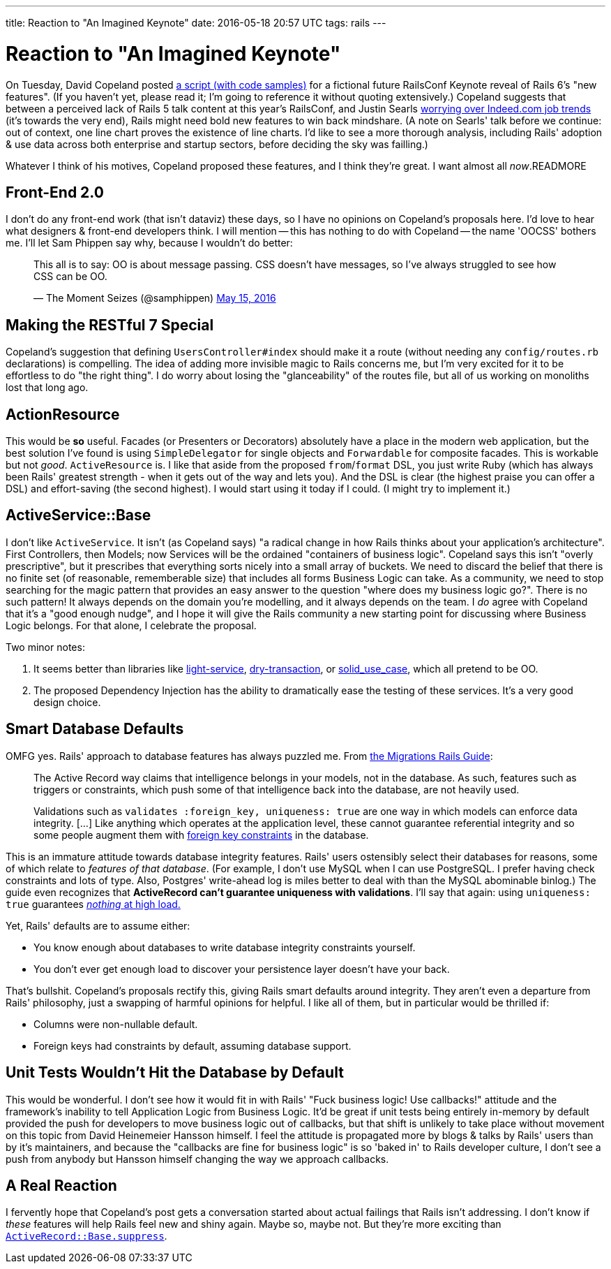 ---
title: Reaction to "An Imagined Keynote"
date: 2016-05-18 20:57 UTC
tags: rails
---

= Reaction to "An Imagined Keynote"

On Tuesday, David Copeland posted http://naildrivin5.com/blog/2016/05/17/announcing-rails-6-an-imagined-roadmap.html[a script (with code samples)] for a fictional future RailsConf Keynote reveal of Rails 6's "new features". (If you haven't yet, please read it; I'm going to reference it without quoting extensively.) Copeland suggests that between a perceived lack of Rails 5 talk content at this year's RailsConf, and Justin Searls http://blog.testdouble.com/posts/2016-05-09-make-ruby-great-again.html[worrying over Indeed.com job trends] (it's towards the very end), Rails might need bold new features to win back mindshare. (A note on Searls' talk before we continue: out of context, one line chart proves the existence of line charts. I'd like to see a more thorough analysis, including Rails' adoption & use data across both enterprise and startup sectors, before deciding the sky was failling.)

Whatever I think of his motives, Copeland proposed these features, and I think they're great. I want almost all _now_.READMORE

== Front-End 2.0

I don't do any front-end work (that isn't dataviz) these days, so I have no opinions on Copeland's proposals here. I'd love to hear what designers & front-end developers think. I will mention -- this has nothing to do with Copeland -- the name 'OOCSS' bothers me. I'll let Sam Phippen say why, because I wouldn't do better:

++++
<blockquote class="twitter-tweet" data-conversation="none" data-lang="en"><p lang="en" dir="ltr">This all is to say: OO is about message passing. CSS doesn’t have messages, so I’ve always struggled to see how CSS can be OO.</p>&mdash; The Moment Seizes (@samphippen) <a href="https://twitter.com/samphippen/status/731964847991205888">May 15, 2016</a></blockquote>
<script async src="//platform.twitter.com/widgets.js" charset="utf-8"></script>
++++

== Making the RESTful 7 Special

Copeland's suggestion that defining `UsersController#index` should make it a route (without needing any `config/routes.rb` declarations) is compelling. The idea of adding more invisible magic to Rails concerns me, but I'm very excited for it to be effortless to do "the right thing". I do worry about losing the "glanceability" of the routes file, but all of us working on monoliths lost that long ago.

== ActionResource

This would be *so* useful. Facades (or Presenters or Decorators) absolutely have a place in the modern web application, but the best solution I've found is using `SimpleDelegator` for single objects and `Forwardable` for composite facades. This is workable but not _good_. `ActiveResource` is. I like that aside from the proposed `from`/`format` DSL, you just write Ruby (which has always been Rails' greatest strength - when it gets out of the way and lets you). And the DSL is clear (the highest praise you can offer a DSL) and effort-saving (the second highest). I would start using it today if I could. (I might try to implement it.)

== ActiveService::Base

I don't like `ActiveService`. It isn't (as Copeland says) "a radical change in how Rails thinks about your application's architecture". First Controllers, then Models; now Services will be the ordained "containers of business logic". Copeland says this isn't "overly prescriptive", but it prescribes that everything sorts nicely into a small array of buckets. We need to discard the belief that there is no finite set (of reasonable, rememberable size) that includes all forms Business Logic can take. As a community, we need to stop searching for the magic pattern that provides an easy answer to the question "where does my business logic go?". There is no such pattern! It always depends on the domain you're modelling, and it always depends on the team. I _do_ agree with Copeland that it's a "good enough nudge", and I hope it will give the Rails community a new starting point for discussing where Business Logic belongs. For that alone, I celebrate the proposal.

Two minor notes:

1. It seems better than libraries like https://github.com/adomokos/light-service[light-service], https://github.com/dry-rb/dry-transaction[dry-transaction], or https://github.com/mindeavor/solid_use_case[solid_use_case], which all pretend to be OO.
2. The proposed Dependency Injection has the ability to dramatically ease the testing of these services. It's a very good design choice.

== Smart Database Defaults

OMFG yes. Rails' approach to database features has always puzzled me. From http://guides.rubyonrails.org/active_record_migrations.html#active-record-and-referential-integrity[the Migrations Rails Guide]:
[quote]
____
The Active Record way claims that intelligence belongs in your models, not in the database. As such, features such as triggers or constraints, which push some of that intelligence back into the database, are not heavily used.

Validations such as `validates :foreign_key, uniqueness: true` are one way in which models can enforce data integrity. [...] Like anything which operates at the application level, these cannot guarantee referential integrity and so some people augment them with http://guides.rubyonrails.org/active_record_migrations.html#foreign-keys[foreign key constraints] in the database.
____

This is an immature attitude towards database integrity features. Rails' users ostensibly select their databases for reasons, some of which relate to _features of that database_. (For example, I don't use MySQL when I can use PostgreSQL. I prefer having check constraints and lots of type. Also, Postgres' write-ahead log is miles better to deal with than the MySQL abominable binlog.) The guide even recognizes that *ActiveRecord can't guarantee uniqueness with validations*. I'll say that again: using `uniqueness: true` guarantees https://blog.acolyer.org/2015/09/04/feral-concurrency-control-an-empirical-investigation-of-modern-application-integrity[_nothing_ at high load.]

Yet, Rails' defaults are to assume either:

* You know enough about databases to write database integrity constraints yourself.
* You don't ever get enough load to discover your persistence layer doesn't have your back.

That's bullshit. Copeland's proposals rectify this, giving Rails smart defaults around integrity. They aren't even a departure from Rails' philosophy, just a swapping of harmful opinions for helpful. I like all of them, but in particular would be thrilled if:

* Columns were non-nullable default.
* Foreign keys had constraints by default, assuming database support.


== Unit Tests Wouldn't Hit the Database by Default

This would be wonderful. I don't see how it would fit in with Rails' "Fuck business logic! Use callbacks!" attitude and the framework's inability to tell Application Logic from Business Logic. It'd be great if unit tests being entirely in-memory by default provided the push for developers to move business logic out of callbacks, but that shift is unlikely to take place without movement on this topic from David Heinemeier Hansson himself. I feel the attitude is propagated more by blogs & talks by Rails' users than by it's maintainers, and because the "callbacks are fine for business logic" is so 'baked in' to Rails developer culture, I don't see a push from anybody but Hansson himself changing the way we approach callbacks.

== A Real Reaction

I fervently hope that Copeland's post gets a conversation started about actual failings that Rails isn't addressing. I don't know if _these_ features will help Rails feel new and shiny again. Maybe so, maybe not. But they're more exciting than https://github.com/rails/rails/issues/18847[`ActiveRecord::Base.suppress`].
